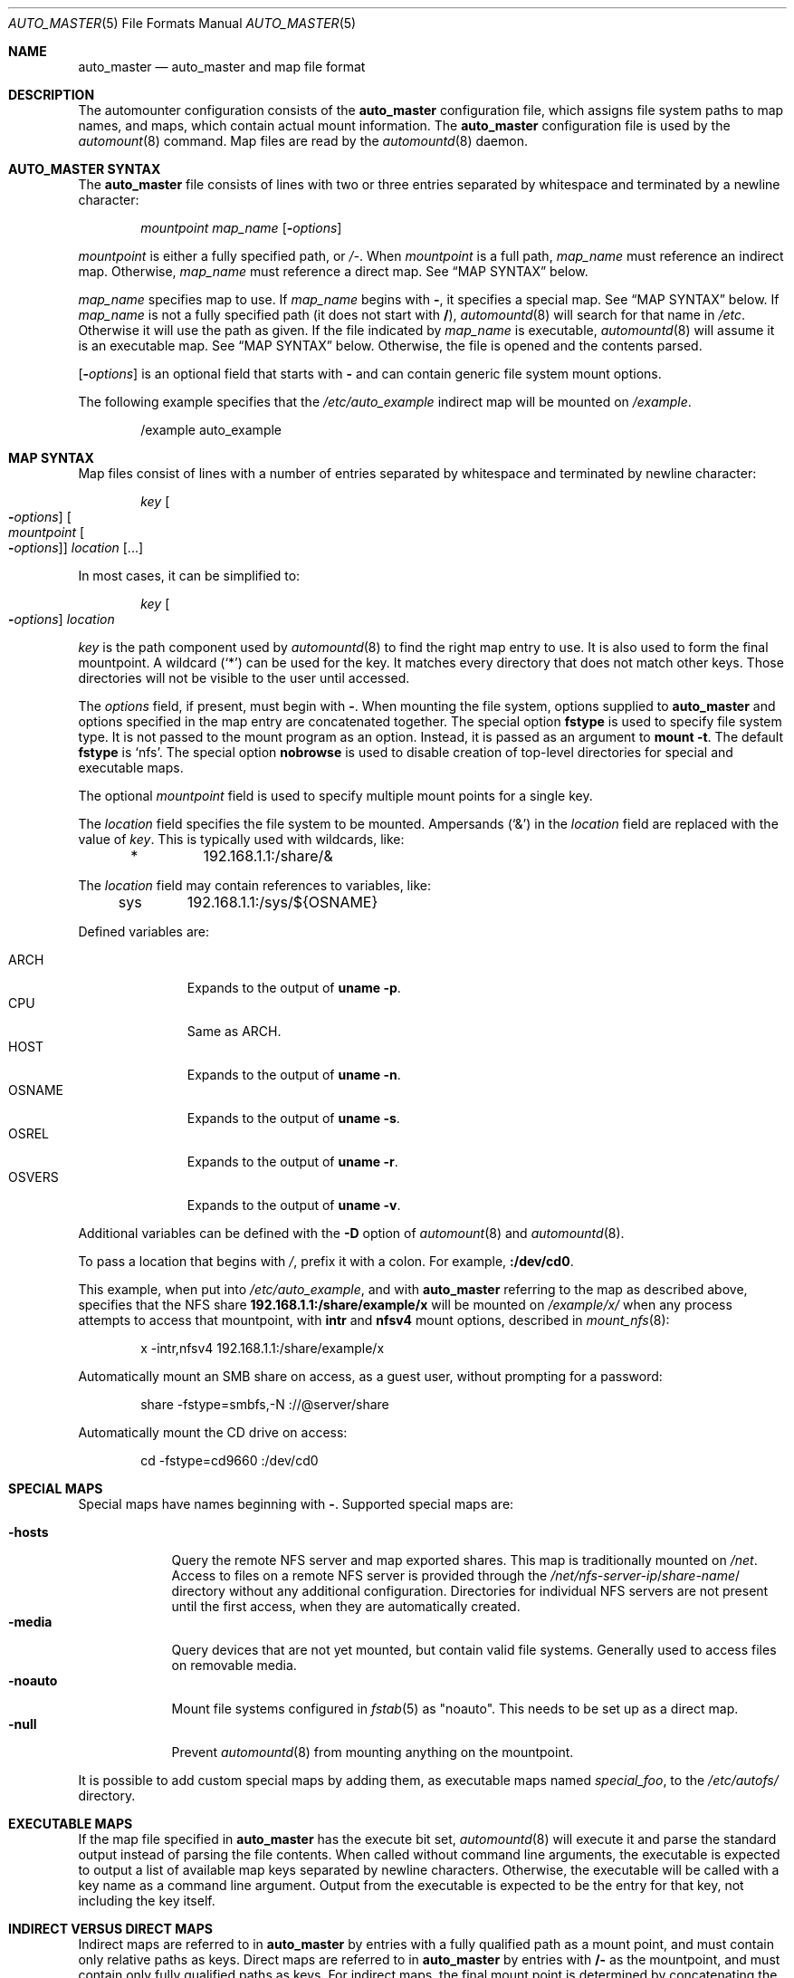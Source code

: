 .\"	$NetBSD: auto_master.5,v 1.5 2018/01/24 12:05:50 uwe Exp $
.\" Copyright (c) 2017 The NetBSD Foundation, Inc.
.\" Copyright (c) 2016 The DragonFly Project
.\" Copyright (c) 2014 The FreeBSD Foundation
.\" All rights reserved.
.\"
.\" This code is derived from software contributed to The NetBSD Foundation
.\" by Tomohiro Kusumi.
.\"
.\" This software was developed by Edward Tomasz Napierala under sponsorship
.\" from the FreeBSD Foundation.
.\"
.\" Redistribution and use in source and binary forms, with or without
.\" modification, are permitted provided that the following conditions
.\" are met:
.\" 1. Redistributions of source code must retain the above copyright
.\"    notice, this list of conditions and the following disclaimer.
.\" 2. Redistributions in binary form must reproduce the above copyright
.\"    notice, this list of conditions and the following disclaimer in the
.\"    documentation and/or other materials provided with the distribution.
.\"
.\" THIS SOFTWARE IS PROVIDED BY THE AUTHORS AND CONTRIBUTORS ``AS IS'' AND
.\" ANY EXPRESS OR IMPLIED WARRANTIES, INCLUDING, BUT NOT LIMITED TO, THE
.\" IMPLIED WARRANTIES OF MERCHANTABILITY AND FITNESS FOR A PARTICULAR PURPOSE
.\" ARE DISCLAIMED.  IN NO EVENT SHALL THE AUTHORS OR CONTRIBUTORS BE LIABLE
.\" FOR ANY DIRECT, INDIRECT, INCIDENTAL, SPECIAL, EXEMPLARY, OR CONSEQUENTIAL
.\" DAMAGES (INCLUDING, BUT NOT LIMITED TO, PROCUREMENT OF SUBSTITUTE GOODS
.\" OR SERVICES; LOSS OF USE, DATA, OR PROFITS; OR BUSINESS INTERRUPTION)
.\" HOWEVER CAUSED AND ON ANY THEORY OF LIABILITY, WHETHER IN CONTRACT, STRICT
.\" LIABILITY, OR TORT (INCLUDING NEGLIGENCE OR OTHERWISE) ARISING IN ANY WAY
.\" OUT OF THE USE OF THIS SOFTWARE, EVEN IF ADVISED OF THE POSSIBILITY OF
.\" SUCH DAMAGE.
.\"
.\" $FreeBSD$
.\"
.Dd November 25, 2017
.Dt AUTO_MASTER 5
.Os
.Sh NAME
.Nm auto_master
.Nd auto_master and map file format
.Sh DESCRIPTION
The automounter configuration consists of the
.Nm
configuration file, which assigns file system paths to map names,
and maps, which contain actual mount information.
The
.Nm
configuration file is used by the
.Xr automount 8
command.
Map files are read by the
.Xr automountd 8
daemon.
.Sh AUTO_MASTER SYNTAX
The
.Nm
file consists of lines with two or three entries separated by whitespace
and terminated by a newline character:
.Bd -literal -offset indent
.Ar mountpoint Ar map_name Op Fl Ar options
.Ed
.Pp
.Ar mountpoint
is either a fully specified path, or
.Pa /- .
When
.Ar mountpoint
is a full path,
.Ar map_name
must reference an indirect map.
Otherwise,
.Ar map_name
must reference a direct map.
See
.Sx "MAP SYNTAX"
below.
.Pp
.Ar map_name
specifies map to use.
If
.Ar map_name
begins with
.Li - ,
it specifies a special map.
See
.Sx "MAP SYNTAX"
below.
If
.Ar map_name
is not a fully specified path
.Pq it does not start with Li / ,
.Xr automountd 8
will search for that name in
.Pa /etc .
Otherwise it will use the path as given.
If the file indicated by
.Ar map_name
is executable,
.Xr automountd 8
will assume it is an executable map.
See
.Sx "MAP SYNTAX"
below.
Otherwise, the file is opened and the contents parsed.
.Pp
.Op Fl Ar options
is an optional field that starts with
.Fl
and can contain generic file system mount options.
.Pp
The following example specifies that the
.Pa /etc/auto_example
indirect map will be mounted on
.Pa /example .
.Bd -literal -offset indent
/example auto_example
.Ed
.Sh MAP SYNTAX
Map files consist of lines with a number of entries separated by whitespace
and terminated by newline character:
.Bd -literal -offset indent
.Ar key Oo Fl Ar options Oc Oo Ar mountpoint Oo Fl Ar options Oc Oc Ar location Op ...
.Ed
.Pp
In most cases, it can be simplified to:
.Bd -literal -offset indent
.Ar key Oo Fl Ar options Oc Ar location
.Ed
.Pp
.Ar key
is the path component used by
.Xr automountd 8
to find the right map entry to use.
It is also used to form the final mountpoint.
A wildcard
.Pq Ql *
can be used for the key.
It matches every directory that does not match other keys.
Those directories will not be visible to the user until accessed.
.Pp
The
.Ar options
field, if present, must begin with
.Fl .
When mounting the file system, options supplied to
.Nm
and options specified in the map entry are concatenated together.
The special option
.Ic fstype
is used to specify file system type.
It is not passed to the mount program as an option.
Instead, it is passed as an argument to
.Cm "mount -t".
The default
.Ic fstype
is
.Ql nfs .
The special option
.Ic nobrowse
is used to disable creation of top-level directories for special
and executable maps.
.Pp
The optional
.Ar mountpoint
field is used to specify multiple mount points for a single key.
.Pp
The
.Ar location
field specifies the file system to be mounted.
Ampersands
.Pq Ql &
in the
.Ar location
field are replaced with the value of
.Ar key .
This is typically used with wildcards, like:
.Bd -literal -offset indent
*	192.168.1.1:/share/&
.Ed
.Pp
The
.Ar location
field may contain references to variables, like:
.Bd -literal -offset indent
sys	192.168.1.1:/sys/${OSNAME}
.Ed
.Pp
Defined variables are:
.Pp
.Bl -tag -width "Dv OSNAME" -compact
.It Dv ARCH
Expands to the output of
.Li "uname -p" .
.It Dv CPU
Same as
.Dv ARCH .
.It Dv HOST
Expands to the output of
.Li "uname -n" .
.It Dv OSNAME
Expands to the output of
.Li "uname -s" .
.It Dv OSREL
Expands to the output of
.Li "uname -r" .
.It Dv OSVERS
Expands to the output of
.Li "uname -v" .
.El
.Pp
Additional variables can be defined with the
.Fl D
option of
.Xr automount 8
and
.Xr automountd 8 .
.Pp
To pass a location that begins with
.Pa / ,
prefix it with a colon.
For example,
.Li :/dev/cd0 .
.Pp
This example, when put into
.Pa /etc/auto_example ,
and with
.Nm
referring to the map as described above, specifies that the NFS share
.Li 192.168.1.1:/share/example/x
will be mounted on
.Pa /example/x/
when any process attempts to access that mountpoint, with
.Ic intr
and
.Ic nfsv4
mount options, described in
.Xr mount_nfs 8 :
.Bd -literal -offset indent
x -intr,nfsv4 192.168.1.1:/share/example/x
.Ed
.Pp
Automatically mount an SMB share on access, as a guest user,
without prompting for a password:
.Bd -literal -offset indent
share -fstype=smbfs,-N ://@server/share
.Ed
.Pp
Automatically mount the CD drive on access:
.Bd -literal -offset indent
cd -fstype=cd9660 :/dev/cd0
.Ed
.Sh SPECIAL MAPS
Special maps have names beginning with
.Li - .
Supported special maps are:
.Pp
.Bl -tag -width ".Ic -noauto" -compact
.It Ic -hosts
Query the remote NFS server and map exported shares.
This map is traditionally mounted on
.Pa /net .
Access to files on a remote NFS server is provided through the
.Pa /net/ Ns Ar nfs-server-ip Ns / Ns Ar share-name Ns /
directory without any additional configuration.
Directories for individual NFS servers are not present until the first access,
when they are automatically created.
.It Ic -media
Query devices that are not yet mounted, but contain valid file systems.
Generally used to access files on removable media.
.It Ic -noauto
Mount file systems configured in
.Xr fstab 5
as "noauto".
This needs to be set up as a direct map.
.It Ic -null
Prevent
.Xr automountd 8
from mounting anything on the mountpoint.
.El
.Pp
It is possible to add custom special maps by adding them, as executable
maps named
.Pa special_foo ,
to the
.Pa /etc/autofs/
directory.
.Sh EXECUTABLE MAPS
If the map file specified in
.Nm
has the execute bit set,
.Xr automountd 8
will execute it and parse the standard output instead of parsing
the file contents.
When called without command line arguments, the executable is
expected to output a list of available map keys separated by
newline characters.
Otherwise, the executable will be called with a key name as
a command line argument.
Output from the executable is expected to be the entry for that key,
not including the key itself.
.Sh INDIRECT VERSUS DIRECT MAPS
Indirect maps are referred to in
.Nm
by entries with a fully qualified path as a mount point, and must contain only
relative paths as keys.
Direct maps are referred to in
.Nm
by entries with
.Li /-
as the mountpoint, and must contain only fully qualified paths as keys.
For indirect maps, the final mount point is determined by concatenating the
.Nm
mountpoint with the map entry key and optional map entry mountpoint.
For direct maps, the final mount point is determined by concatenating
the map entry key with the optional map entry mountpoint.
.Pp
The example above could be rewritten using direct map, by placing this in
.Nm :
.Bd -literal -offset indent
/- auto_example
.Ed
.Pp
and this in the
.Pa /etc/auto_example
map file:
.Bd -literal -offset indent
/example/x -intr,nfsv4 192.168.1.1:/share/example/x
/example/share -fstype=smbfs,-N ://@server/share
/example/cd -fstype=cd9660 :/dev/cd0
.Ed
.Sh DIRECTORY SERVICES
Both
.Nm
and maps may contain entries consisting of a plus sign and map name:
.Bd -literal -offset indent
+auto_master
.Ed
.Pp
Those entries cause
.Xr automountd 8
daemon to retrieve the named map from directory services (like LDAP)
and include it where the entry was.
.Pp
If the file containing the map referenced in
.Nm
is not found, the map will be retrieved from directory services instead.
.Pp
To retrieve entries from directory services,
.Xr automountd 8
daemon runs
.Pa /etc/autofs/include ,
which is usually a shell script, with map name as the only command line
parameter.
The script should output entries formatted according to
.Nm
or automounter map syntax to standard output.
An example script to use LDAP is included in
.Pa /etc/autofs/include_ldap .
It can be symlinked to
.Pa /etc/autofs/include .
.Sh FILES
.Bl -tag -width ".Pa /etc/auto_master" -compact
.It Pa /etc/auto_master
The default location of the
.Nm
file.
.It Pa /etc/autofs/
Directory containing shell scripts to implement special maps and directory
services.
.El
.Sh SEE ALSO
.Xr autofs 5 ,
.Xr automount 8 ,
.Xr automountd 8 ,
.Xr autounmountd 8
.Sh AUTHORS
.An -nosplit
The
.Nm
configuration file functionality was developed by
.An Edward Tomasz Napierala Aq Mt trasz@FreeBSD.org
under sponsorship from the
.Fx
Foundation.
.Pp
The
.Nm
configuration file functionality was ported to
.Dx
and
.Nx
by
.An Tomohiro Kusumi Aq Mt kusumi.tomohiro@gmail.com .
.Sh BUGS
The
.Li -media
special map is currently unsupported on
.Nx .

